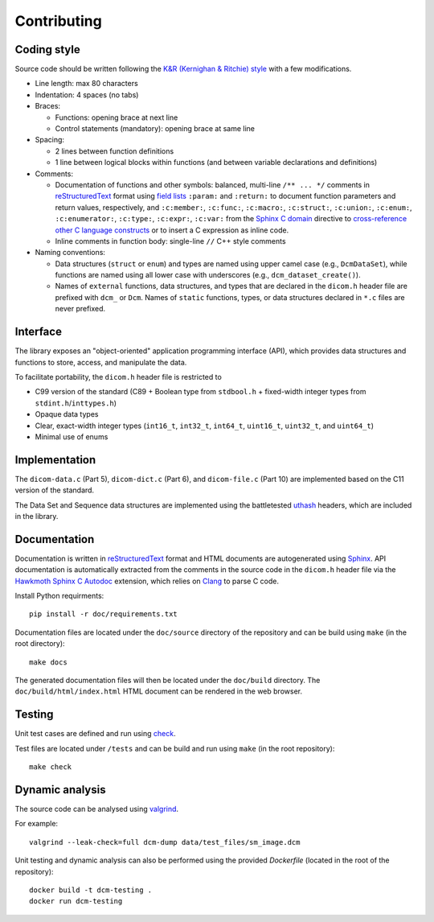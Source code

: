 Contributing
------------

Coding style
++++++++++++

Source code should be written following the `K&R (Kernighan & Ritchie) style <https://en.wikipedia.org/wiki/Indentation_style#K&R_style>`_ with a few modifications.

* Line length: max 80 characters

* Indentation: 4 spaces (no tabs)

* Braces:

  - Functions: opening brace at next line
  - Control statements (mandatory): opening brace at same line

* Spacing:

  - 2 lines between function definitions
  - 1 line between logical blocks within functions (and between variable declarations and definitions)

* Comments:

  - Documentation of functions and other symbols: balanced, multi-line ``/** ... */`` comments in `reStructuredText <https://docutils.sourceforge.io/rst.html>`_ format using `field lists <https://docutils.sourceforge.io/docs/ref/rst/restructuredtext.html#field-lists>`_ ``:param:`` and ``:return:`` to document function parameters and return values, respectively, and ``:c:member:``, ``:c:func:``, ``:c:macro:``, ``:c:struct:``, ``:c:union:``, ``:c:enum:``, ``:c:enumerator:``, ``:c:type:``, ``:c:expr:``, ``:c:var:`` from the `Sphinx C domain <https://www.sphinx-doc.org/en/master/usage/restructuredtext/domains.html#the-c-domain>`_ directive to `cross-reference other C language constructs <https://www.sphinx-doc.org/en/master/usage/restructuredtext/domains.html#cross-referencing-c-constructs>`_ or to insert a C expression as inline code.

  - Inline comments in function body: single-line ``//`` C++ style comments

* Naming conventions:

  - Data structures (``struct`` or ``enum``) and types are named using upper camel case (e.g., ``DcmDataSet``), while functions are named using all lower case with underscores (e.g., ``dcm_dataset_create()``).

  - Names of ``external`` functions, data structures, and types that are declared in the ``dicom.h`` header file are prefixed with ``dcm_`` or ``Dcm``. Names of ``static`` functions, types, or data structures declared in ``*.c`` files are never prefixed.


Interface
+++++++++

The library exposes an "object-oriented" application programming interface (API), which provides data structures and functions to store, access, and manipulate the data.

To facilitate portability, the ``dicom.h`` header file is restricted to

* C99 version of the standard (C89 + Boolean type from ``stdbool.h`` + fixed-width integer types from ``stdint.h``/``inttypes.h``)
* Opaque data types
* Clear, exact-width integer types (``int16_t``, ``int32_t``, ``int64_t``, ``uint16_t``, ``uint32_t``, and ``uint64_t``)
* Minimal use of enums


Implementation
++++++++++++++

The ``dicom-data.c`` (Part 5), ``dicom-dict.c`` (Part 6), and ``dicom-file.c`` (Part 10) are implemented based on the C11 version of the standard.

The Data Set and Sequence data structures are implemented using the battletested `uthash <https://troydhanson.github.io/uthash>`_ headers, which are included in the library.


Documentation
+++++++++++++

Documentation is written in `reStructuredText <https://docutils.sourceforge.io/rst.html>`_ format and HTML documents are autogenerated using `Sphinx <https://www.sphinx-doc.org/en/master/>`_.
API documentation is automatically extracted from the comments in the source code in the ``dicom.h`` header file via the `Hawkmoth Sphinx C Autodoc <https://hawkmoth.readthedocs.io/en/latest/index.html>`_ extension, which relies on `Clang <https://libclang.readthedocs.io/en/latest/index.html>`_ to parse C code.

Install Python requirments::

    pip install -r doc/requirements.txt


Documentation files are located under the ``doc/source`` directory of the repository and can be build using ``make`` (in the root directory)::

    make docs

The generated documentation files will then be located under the ``doc/build`` directory.
The ``doc/build/html/index.html`` HTML document can be rendered in the web browser.


Testing
+++++++

Unit test cases are defined and run using `check <https://github.com/libcheck/check>`_.

Test files are located under ``/tests`` and can be build and run using ``make`` (in the root repository)::

    make check

Dynamic analysis
++++++++++++++++

The source code can be analysed using `valgrind <https://www.valgrind.org/>`_.

For example::

    valgrind --leak-check=full dcm-dump data/test_files/sm_image.dcm


Unit testing and dynamic analysis can also be performed using the provided `Dockerfile` (located in the root of the repository)::

    docker build -t dcm-testing .
    docker run dcm-testing
